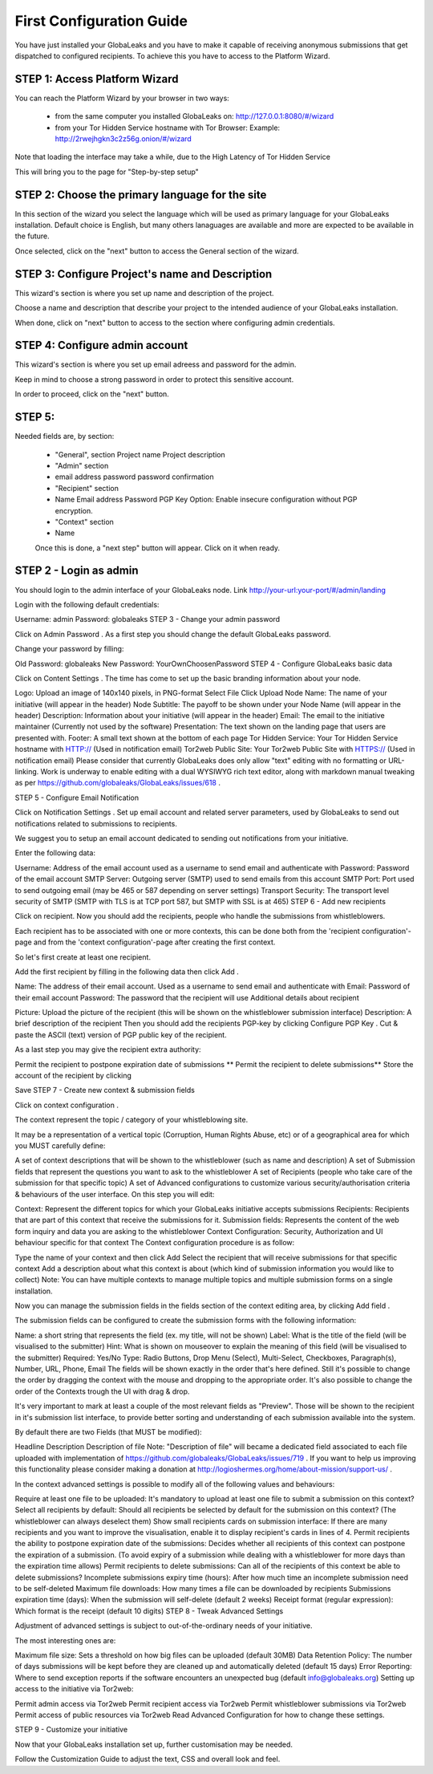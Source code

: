 =========================
First Configuration Guide
=========================

You have just installed your GlobaLeaks and you have to make it capable of receiving anonymous submissions that get dispatched to configured recipients. To achieve this you have to access to the Platform Wizard.


STEP 1: Access Platform Wizard
-------------------------------

You can reach the Platform Wizard by your browser in two ways:


  - from the same computer you installed GlobaLeaks on: http://127.0.0.1:8080/#/wizard

  - from your Tor Hidden Service hostname with Tor Browser: Example: http://2rwejhgkn3c2z56g.onion/#/wizard


Note that loading the interface may take a while, due to the High Latency of Tor Hidden Service


This will bring you to the page for "Step-by-step setup"


.. image:: wizard0.png


STEP 2: Choose the primary language for the site
------------------------------------------------

In this section of the wizard you select the language which will be used as primary language for your GlobaLeaks installation.
Default choice is English, but many others lanaguages are available and more are expected to be available in the future.


.. image:: wizard1.png


Once selected, click on the "next" button to access the General section of the wizard.


STEP 3: Configure Project's name and Description
------------------------------------------------

This wizard's section is where you set up name and description of the project. 


.. image:: wizard2.png


Choose a name and description that describe your project to the intended audience of your GlobaLeaks installation.

When done, click on "next" button to access to the section where configuring admin credentials.


STEP 4: Configure admin account
-------------------------------

This wizard's section is where you set up email adreess and password for the admin.

Keep in mind to choose a strong password in order to protect this sensitive account.


.. image:: wizard3.png


In order to proceed, click on the "next" button.


STEP 5: 
---------------



Needed fields are, by section:
   
   - "General", section Project name Project description
   
   - "Admin" section
   
   - email address password password confirmation
   
   - "Recipient" section
   
   - Name Email address Password PGP Key Option: Enable insecure configuration without PGP encryption.
   
   - "Context" section
   
   - Name
   
   
   Once this is done, a "next step" button will appear. Click on it when ready.


STEP 2 - Login as admin
-----------------------

You should login to the admin interface of your GlobaLeaks node. Link http://your-url:your-port/#/admin/landing

Login with the following default credentials:

Username: admin
Password: globaleaks
STEP 3 - Change your admin password

Click on Admin Password . As a first step you should change the default GlobaLeaks password.

Change your password by filling:

Old Password: globaleaks
New Password: YourOwnChoosenPassword
STEP 4 - Configure GlobaLeaks basic data

Click on Content Settings . The time has come to set up the basic branding information about your node.

Logo: Upload an image of 140x140 pixels, in PNG-format
Select File
Click Upload
Node Name: The name of your initiative (will appear in the header)
Node Subtitle: The payoff to be shown under your Node Name (will appear in the header)
Description: Information about your initiative (will appear in the header)
Email: The email to the initiative maintainer (Currently not used by the software)
Presentation: The text shown on the landing page that users are presented with.
Footer: A small text shown at the bottom of each page
Tor Hidden Service: Your Tor Hidden Service hostname with HTTP:// (Used in notification email)
Tor2web Public Site: Your Tor2web Public Site with HTTPS:// (Used in notification email)
Please consider that currently GlobaLeaks does only allow "text" editing with no formatting or URL-linking. Work is underway to enable editing with a dual WYSIWYG rich text editor, along with markdown manual tweaking as per https://github.com/globaleaks/GlobaLeaks/issues/618 .

STEP 5 - Configure Email Notification

Click on Notification Settings . Set up email account and related server parameters, used by GlobaLeaks to send out notifications related to submissions to recipients.

We suggest you to setup an email account dedicated to sending out notifications from your initiative.

Enter the following data:

Username: Address of the email account used as a username to send email and authenticate with
Password: Password of the email account
SMTP Server: Outgoing server (SMTP) used to send emails from this account
SMTP Port: Port used to send outgoing email (may be 465 or 587 depending on server settings)
Transport Security: The transport level security of SMTP (SMTP with TLS is at TCP port 587, but SMTP with SSL is at 465)
STEP 6 - Add new recipients

Click on recipient. Now you should add the recipients, people who handle the submissions from whistleblowers.

Each recipient has to be associated with one or more contexts, this can be done both from the 'recipient configuration'-page and from the 'context configuration'-page after creating the first context.

So let's first create at least one recipient.

Add the first recipient by filling in the following data then click Add .

Name: The address of their email account. Used as a username to send email and authenticate with
Email: Password of their email account
Password: The password that the recipient will use
Additional details about recipient

Picture: Upload the picture of the recipient (this will be shown on the whistleblower submission interface)
Description: A brief description of the recipient
Then you should add the recipients PGP-key by clicking Configure PGP Key . Cut & paste the ASCII (text) version of PGP public key of the recipient.

As a last step you may give the recipient extra authority:

Permit the recipient to postpone expiration date of submissions
** Permit the recipient to delete submissions**
Store the account of the recipient by clicking

Save
STEP 7 - Create new context & submission fields

Click on context configuration .

The context represent the topic / category of your whistleblowing site.

It may be a representation of a vertical topic (Corruption, Human Rights Abuse, etc) or of a geographical area for which you MUST carefully define:

A set of context descriptions that will be shown to the whistleblower (such as name and description)
A set of Submission fields that represent the questions you want to ask to the whistleblower
A set of Recipients (people who take care of the submission for that specific topic)
A set of Advanced configurations to customize various security/authorisation criteria & behaviours of the user interface.
On this step you will edit:

Context: Represent the different topics for which your GlobaLeaks initiative accepts submissions
Recipients: Recipients that are part of this context that receive the submissions for it.
Submission fields: Represents the content of the web form inquiry and data you are asking to the whistleblower
Context Configuration: Security, Authorization and UI behaviour specific for that context
The Context configuration procedure is as follow:

Type the name of your context and then click Add
Select the recipient that will receive submissions for that specific context
Add a description about what this context is about (which kind of submission information you would like to collect)
Note: You can have multiple contexts to manage multiple topics and multiple submission forms on a single installation.

Now you can manage the submission fields in the fields section of the context editing area, by clicking Add field .

The submission fields can be configured to create the submission forms with the following information:

Name: a short string that represents the field (ex. my title, will not be shown)
Label: What is the title of the field (will be visualised to the submitter)
Hint: What is shown on mouseover to explain the meaning of this field (will be visualised to the submitter)
Required: Yes/No
Type: Radio Buttons, Drop Menu (Select), Multi-Select, Checkboxes, Paragraph(s), Number, URL, Phone, Email
The fields will be shown exactly in the order that's here defined. Still it's possible to change the order by dragging the context with the mouse and dropping to the appropriate order. It's also possible to change the order of the Contexts trough the UI with drag & drop.

It's very important to mark at least a couple of the most relevant fields as "Preview". Those will be shown to the recipient in it's submission list interface, to provide better sorting and understanding of each submission available into the system.

By default there are two Fields (that MUST be modified):

Headline
Description
Description of file
Note: "Description of file" will became a dedicated field associated to each file uploaded with implementation of https://github.com/globaleaks/GlobaLeaks/issues/719 . If you want to help us improving this functionality please consider making a donation at http://logioshermes.org/home/about-mission/support-us/ .

In the context advanced settings is possible to modify all of the following values and behaviours:

Require at least one file to be uploaded: It's mandatory to upload at least one file to submit a submission on this context?
Select all recipients by default: Should all recipients be selected by default for the submission on this context? (The whistleblower can always deselect them)
Show small recipients cards on submission interface: If there are many recipients and you want to improve the visualisation, enable it to display recipient's cards in lines of 4.
Permit recipients the ability to postpone expiration date of the submissions: Decides whether all recipients of this context can postpone the expiration of a submission. (To avoid expiry of a submission while dealing with a whistleblower for more days than the expiration time allows)
Permit recipients to delete submissions: Can all of the recipients of this context be able to delete submissions?
Incomplete submissions expiry time (hours): After how much time an incomplete submission need to be self-deleted
Maximum file downloads: How many times a file can be downloaded by recipients
Submissions expiration time (days): When the submission will self-delete (default 2 weeks)
Receipt format (regular expression): Which format is the receipt (default 10 digits)
STEP 8 - Tweak Advanced Settings

Adjustment of advanced settings is subject to out-of-the-ordinary needs of your initiative.

The most interesting ones are:

Maximum file size: Sets a threshold on how big files can be uploaded (default 30MB)
Data Retention Policy: The number of days submissions will be kept before they are cleaned up and automatically deleted (default 15 days)
Error Reporting: Where to send exception reports if the software encounters an unexpected bug (default info@globaleaks.org)
Setting up access to the initiative via Tor2web:

Permit admin access via Tor2web
Permit recipient access via Tor2web
Permit whistleblower submissions via Tor2web
Permit access of public resources via Tor2web
Read Advanced Configuration for how to change these settings.

STEP 9 - Customize your initiative

Now that your GlobaLeaks installation set up, further customisation may be needed.

Follow the Customization Guide to adjust the text, CSS and overall look and feel.

